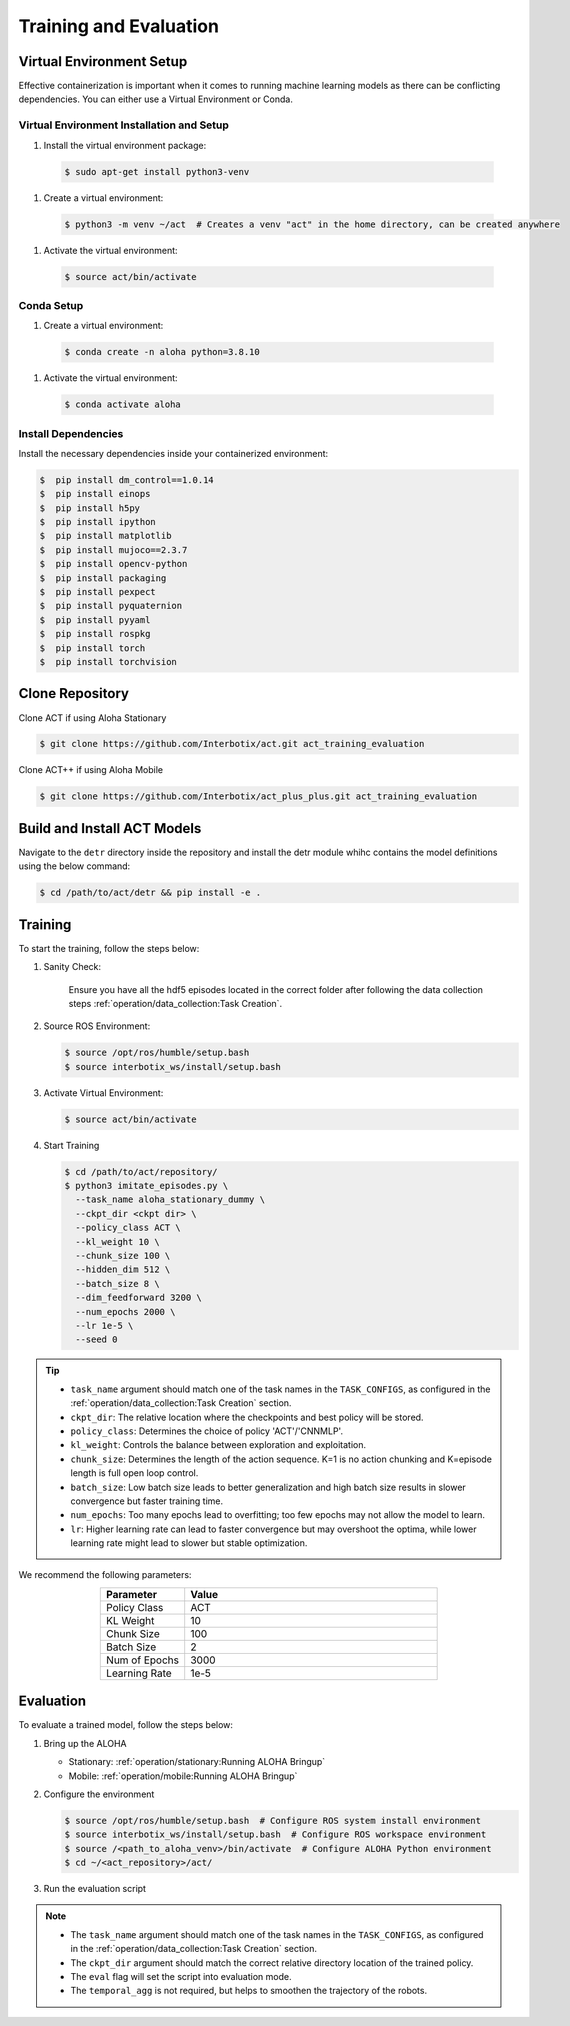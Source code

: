 =======================
Training and Evaluation
=======================



Virtual Environment Setup
=========================

Effective containerization is important when it comes to running machine learning models as there can be conflicting dependencies. You can either use a Virtual Environment or Conda.

Virtual Environment Installation and Setup
^^^^^^^^^^^^^^^^^^^^^^^^^^^^^^^^^^^^^^^^^^

#. Install the virtual environment package:

  .. code-block:: bash

      $ sudo apt-get install python3-venv

#. Create a virtual environment:

  .. code-block:: bash

      $ python3 -m venv ~/act  # Creates a venv "act" in the home directory, can be created anywhere

#. Activate the virtual environment:

  .. code-block:: bash

      $ source act/bin/activate

Conda Setup
^^^^^^^^^^^

#. Create a virtual environment:

  .. code-block:: bash

    $ conda create -n aloha python=3.8.10

#. Activate the virtual environment:

  .. code-block:: bash

    $ conda activate aloha

Install Dependencies
^^^^^^^^^^^^^^^^^^^^

Install the necessary dependencies inside your containerized environment:

.. code-block:: bash

  $  pip install dm_control==1.0.14
  $  pip install einops
  $  pip install h5py
  $  pip install ipython
  $  pip install matplotlib
  $  pip install mujoco==2.3.7
  $  pip install opencv-python
  $  pip install packaging
  $  pip install pexpect
  $  pip install pyquaternion
  $  pip install pyyaml
  $  pip install rospkg
  $  pip install torch
  $  pip install torchvision

Clone Repository
================

Clone ACT if using Aloha Stationary

.. code-block:: bash

    $ git clone https://github.com/Interbotix/act.git act_training_evaluation


Clone ACT++ if using Aloha Mobile

.. code-block:: bash

    $ git clone https://github.com/Interbotix/act_plus_plus.git act_training_evaluation


Build and Install ACT Models
============================

.. code-block:: bash
   :emphasize-lines: 4

    ├── act
    │   ├── assets
    │   ├── constants.py
    │   ├── detr
    │   ├── ee_sim_env.py
    │   ├── imitate_episodes.py
    │   ├── __init__.py
    │   ├── policy.py
    │   ├── record_sim_episodes.py
    │   ├── scripted_policy.py
    │   ├── sim_env.py
    │   ├── utils.py
    │   └── visualize_episodes.py
    ├── COLCON_IGNORE
    ├── conda_env.yaml
    ├── LICENSE
    └── README.md


Navigate to the ``detr`` directory inside the repository and install the detr module whihc contains the model definitions using the below command:

.. code-block:: bash

    $ cd /path/to/act/detr && pip install -e .

Training
========

To start the training, follow the steps below:

#. Sanity Check: 

    Ensure you have all the hdf5 episodes located in the correct folder after following the data collection steps :ref:`operation/data_collection:Task Creation`.

#. Source ROS Environment:

   .. code-block:: bash

      $ source /opt/ros/humble/setup.bash
      $ source interbotix_ws/install/setup.bash

#. Activate Virtual Environment:

   .. code-block:: bash

      $ source act/bin/activate

#. Start Training

   .. code-block:: bash

      $ cd /path/to/act/repository/
      $ python3 imitate_episodes.py \
        --task_name aloha_stationary_dummy \
        --ckpt_dir <ckpt dir> \
        --policy_class ACT \
        --kl_weight 10 \
        --chunk_size 100 \
        --hidden_dim 512 \
        --batch_size 8 \
        --dim_feedforward 3200 \
        --num_epochs 2000 \
        --lr 1e-5 \
        --seed 0

.. tip::

   - ``task_name`` argument should match one of the task names in the ``TASK_CONFIGS``, as configured in the :ref:`operation/data_collection:Task Creation` section.
   - ``ckpt_dir``: The relative location where the checkpoints and best policy will be stored.
   - ``policy_class``: Determines the choice of policy 'ACT'/'CNNMLP'.
   - ``kl_weight``: Controls the balance between exploration and exploitation.
   - ``chunk_size``: Determines the length of the action sequence. K=1 is no action chunking and K=episode length is full open loop control.
   - ``batch_size``: Low batch size leads to better generalization and high batch size results in slower convergence but faster training time.
   - ``num_epochs``: Too many epochs lead to overfitting; too few epochs may not allow the model to learn.
   - ``lr``: Higher learning rate can lead to faster convergence but may overshoot the optima, while lower learning rate might lead to slower but stable optimization.

We recommend the following parameters:

.. list-table::
   :align: center
   :widths: 25 75
   :header-rows: 1

   * - Parameter
     - Value
   * - Policy Class
     - ACT
   * - KL Weight
     - 10
   * - Chunk Size
     - 100
   * - Batch Size
     - 2
   * - Num of Epochs
     - 3000
   * - Learning Rate
     - 1e-5

Evaluation
==========

To evaluate a trained model, follow the steps below:

#. Bring up the ALOHA 

   - Stationary: :ref:`operation/stationary:Running ALOHA Bringup`
   - Mobile: :ref:`operation/mobile:Running ALOHA Bringup`

#. Configure the environment

   .. code-block:: bash

       $ source /opt/ros/humble/setup.bash  # Configure ROS system install environment
       $ source interbotix_ws/install/setup.bash  # Configure ROS workspace environment
       $ source /<path_to_aloha_venv>/bin/activate  # Configure ALOHA Python environment
       $ cd ~/<act_repository>/act/

#. Run the evaluation script

   .. code-block:: bash   
      :emphasize-lines: 13-14

       python3 imitate_episodes.py \
        --task_name aloha_stationary_dummy \
        --ckpt_dir <ckpt dir> \
        --policy_class ACT \
        --kl_weight 10 \
        --chunk_size 100 \
        --hidden_dim 512 \
        --batch_size 8 \
        --dim_feedforward 3200 \
        --num_epochs 2000 \
        --lr 1e-5 \
        --seed 0 \
        --eval \
        --temporal_agg

.. note::

   - The ``task_name`` argument should match one of the task names in the ``TASK_CONFIGS``, as configured in the :ref:`operation/data_collection:Task Creation` section.
   - The ``ckpt_dir`` argument should match the correct relative directory location of the trained policy.
   - The ``eval`` flag will set the script into evaluation mode.
   - The ``temporal_agg`` is not required, but helps to smoothen the trajectory of the robots.